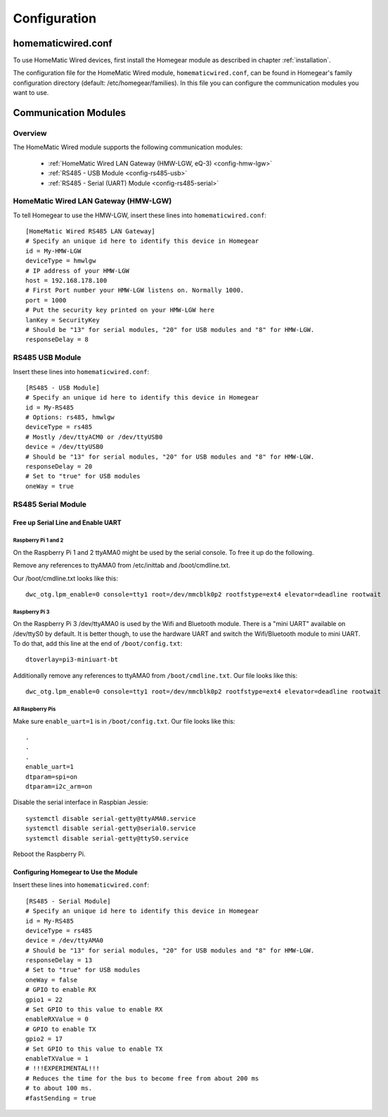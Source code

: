 Configuration
#############

.. highlight:: bash

homematicwired.conf
********************

To use HomeMatic Wired devices, first install the Homegear module as described in chapter :ref:`installation`.

The configuration file for the HomeMatic Wired module, ``homematicwired.conf``, can be found in Homegear's family configuration directory (default: /etc/homegear/families). In this file you can configure the communication modules you want to use.

.. _communication-modules:

Communication Modules
*********************

Overview
========

The HomeMatic Wired module supports the following communication modules:

	* :ref:`HomeMatic Wired LAN Gateway (HMW-LGW, eQ-3) <config-hmw-lgw>`
	* :ref:`RS485 - USB Module <config-rs485-usb>`
	* :ref:`RS485 - Serial (UART) Module <config-rs485-serial>`

.. _config-hmw-lgw:

HomeMatic Wired LAN Gateway (HMW-LGW)
=====================================

To tell Homegear to use the HMW-LGW, insert these lines into ``homematicwired.conf``::

	[HomeMatic Wired RS485 LAN Gateway]
	# Specify an unique id here to identify this device in Homegear
	id = My-HMW-LGW
	deviceType = hmwlgw
	# IP address of your HMW-LGW
	host = 192.168.178.100
	# First Port number your HMW-LGW listens on. Normally 1000.
	port = 1000
	# Put the security key printed on your HMW-LGW here
	lanKey = SecurityKey
	# Should be "13" for serial modules, "20" for USB modules and "8" for HMW-LGW.
	responseDelay = 8


.. _config-rs485-usb:

RS485 USB Module
================

Insert these lines into ``homematicwired.conf``::

	[RS485 - USB Module]
	# Specify an unique id here to identify this device in Homegear
	id = My-RS485
	# Options: rs485, hmwlgw
	deviceType = rs485
	# Mostly /dev/ttyACM0 or /dev/ttyUSB0
	device = /dev/ttyUSB0
	# Should be "13" for serial modules, "20" for USB modules and "8" for HMW-LGW.
	responseDelay = 20
	# Set to "true" for USB modules
	oneWay = true


.. _config-rs485-serial:

RS485 Serial Module
===================

.. image:: images/RS485_Serial_Module_Wiring.png

Free up Serial Line and Enable UART
-----------------------------------

Raspberry Pi 1 and 2
^^^^^^^^^^^^^^^^^^^^

On the Raspberry Pi 1 and 2 ttyAMA0 might be used by the serial console. To free it up do the following.

Remove any references to ttyAMA0 from /etc/inittab and /boot/cmdline.txt.

Our /boot/cmdline.txt looks like this::

	dwc_otg.lpm_enable=0 console=tty1 root=/dev/mmcblk0p2 rootfstype=ext4 elevator=deadline rootwait


Raspberry Pi 3
^^^^^^^^^^^^^^

On the Raspberry Pi 3 /dev/ttyAMA0 is used by the Wifi and Bluetooth module. There is a "mini UART" available on /dev/ttyS0 by default. It is better though, to use the hardware UART and switch the Wifi/Bluetooth module to mini UART. To do that, add this line at the end of ``/boot/config.txt``::

	dtoverlay=pi3-miniuart-bt

Additionally remove any references to ttyAMA0 from ``/boot/cmdline.txt``. Our file looks like this::

	dwc_otg.lpm_enable=0 console=tty1 root=/dev/mmcblk0p2 rootfstype=ext4 elevator=deadline rootwait


All Raspberry Pis
^^^^^^^^^^^^^^^^^

Make sure ``enable_uart=1`` is in ``/boot/config.txt``. Our file looks like this::

	.
	.
	.
	enable_uart=1
	dtparam=spi=on
	dtparam=i2c_arm=on

Disable the serial interface in Raspbian Jessie::

	systemctl disable serial-getty@ttyAMA0.service
	systemctl disable serial-getty@serial0.service
	systemctl disable serial-getty@ttyS0.service

Reboot the Raspberry Pi.


Configuring Homegear to Use the Module
--------------------------------------

Insert these lines into ``homematicwired.conf``::

	[RS485 - Serial Module]
	# Specify an unique id here to identify this device in Homegear
	id = My-RS485
	deviceType = rs485
	device = /dev/ttyAMA0
	# Should be "13" for serial modules, "20" for USB modules and "8" for HMW-LGW.
	responseDelay = 13
	# Set to "true" for USB modules
	oneWay = false
	# GPIO to enable RX
	gpio1 = 22
	# Set GPIO to this value to enable RX
	enableRXValue = 0
	# GPIO to enable TX
	gpio2 = 17
	# Set GPIO to this value to enable TX
	enableTXValue = 1
	# !!!EXPERIMENTAL!!!
	# Reduces the time for the bus to become free from about 200 ms
	# to about 100 ms.
	#fastSending = true
